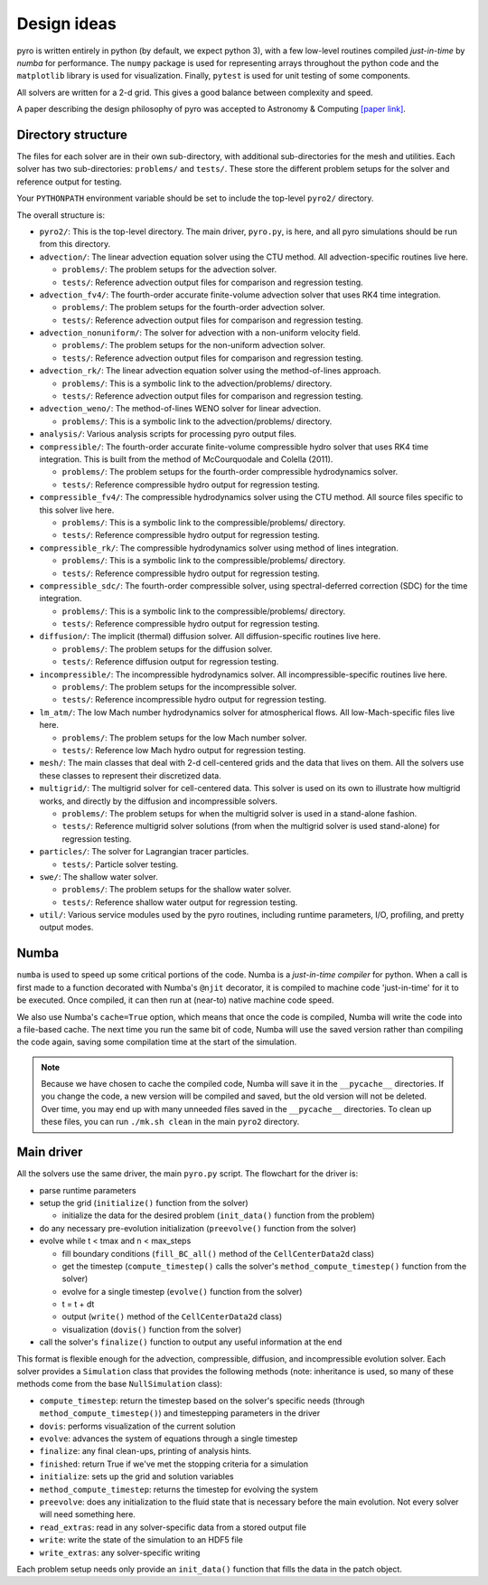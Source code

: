 Design ideas
============

pyro is written entirely in python (by default, we expect python 3),
with a few low-level routines compiled *just-in-time* by `numba` for performance. The
``numpy`` package is used for representing arrays throughout the
python code and the ``matplotlib`` library is used for
visualization. Finally, ``pytest`` is used for unit testing of some
components.

All solvers are written for a 2-d grid.  This gives a good balance
between complexity and speed.

A paper describing the design philosophy of pyro was accepted to
Astronomy & Computing `[paper link] <http://adsabs.harvard.edu/abs/2013arXiv1306.6883Z>`_.


Directory structure
-------------------

The files for each solver are in their own sub-directory, with
additional sub-directories for the mesh and utilities. Each solver has
two sub-directories: ``problems/`` and ``tests/``. These store the
different problem setups for the solver and reference output for
testing.

Your ``PYTHONPATH`` environment variable should be set to include the
top-level ``pyro2/`` directory.

The overall structure is:

* ``pyro2/``: This is the top-level directory.  The main driver,
  ``pyro.py``, is here, and all pyro simulations should be run from
  this directory.

* ``advection/``: The linear advection equation solver using the CTU
  method. All advection-specific routines live here.

  * ``problems/``: The problem setups for the advection solver.
  * ``tests/``: Reference advection output files for comparison and regression testing.

* ``advection_fv4/``: The fourth-order accurate finite-volume advection
  solver that uses RK4 time integration.

  * ``problems/``: The problem setups for the fourth-order advection solver.
  * ``tests/``: Reference advection output files for comparison and regression testing.

* ``advection_nonuniform/``: The solver for advection with a non-uniform velocity field.

  * ``problems/``: The problem setups for the non-uniform advection solver.
  * ``tests/``: Reference advection output files for comparison and regression testing.

* ``advection_rk/``: The linear advection equation solver using the
  method-of-lines approach.

  * ``problems/``: This is a symbolic link to the advection/problems/ directory.
  * ``tests/``: Reference advection output files for comparison and regression testing.

* ``advection_weno/``: The method-of-lines WENO solver for linear
  advection.

  * ``problems/``: This is a symbolic link to the advection/problems/ directory.

* ``analysis/``: Various analysis scripts for processing pyro output files.

* ``compressible/``: The fourth-order accurate finite-volume compressible
  hydro solver that uses RK4 time integration.  This is built from the
  method of McCourquodale and Colella (2011).

  * ``problems/``: The problem setups for the fourth-order compressible hydrodynamics solver.
  * ``tests/``: Reference compressible hydro output for regression testing.

* ``compressible_fv4/``: The compressible hydrodynamics solver using the
  CTU method. All source files specific to this solver live here.

  * ``problems/``: This is a symbolic link to the compressible/problems/ directory.
  * ``tests/``: Reference compressible hydro output for regression testing.

* ``compressible_rk/``: The compressible hydrodynamics solver using method of lines integration.

  * ``problems/``: This is a symbolic link to the compressible/problems/ directory.
  * ``tests/``: Reference compressible hydro output for regression testing.

* ``compressible_sdc/``: The fourth-order compressible solver,
  using spectral-deferred correction (SDC) for the time integration.

  * ``problems/``: This is a symbolic link to the compressible/problems/ directory.
  * ``tests/``: Reference compressible hydro output for regression testing.

* ``diffusion/``: The implicit (thermal) diffusion solver. All diffusion-specific routines live here.

  * ``problems/``: The problem setups for the diffusion solver.
  * ``tests/``: Reference diffusion output for regression testing.

* ``incompressible/``: The incompressible hydrodynamics solver. All incompressible-specific routines live here.

  * ``problems/``: The problem setups for the incompressible solver.
  * ``tests/``:  Reference incompressible hydro output for regression testing.

* ``lm_atm/``: The low Mach number hydrodynamics solver for atmospherical flows. All low-Mach-specific files live here.

  * ``problems/``: The problem setups for the low Mach number solver.
  * ``tests/``: Reference low Mach hydro output for regression testing.

* ``mesh/``: The main classes that deal with 2-d cell-centered grids
  and the data that lives on them. All the solvers use these classes
  to represent their discretized data.

* ``multigrid/``: The multigrid solver for cell-centered data. This
  solver is used on its own to illustrate how multigrid works, and
  directly by the diffusion and incompressible solvers.

  * ``problems/``: The problem setups for when the multigrid solver is used in a stand-alone fashion.
  * ``tests/``: Reference multigrid solver solutions (from when the multigrid solver is used stand-alone) for regression testing.

* ``particles/``: The solver for Lagrangian tracer particles.

  * ``tests/``: Particle solver testing.

* ``swe/``: The shallow water solver.

  * ``problems/``: The problem setups for the shallow water solver.
  * ``tests/``: Reference shallow water output for regression testing.

* ``util/``: Various service modules used by the pyro routines,
  including runtime parameters, I/O, profiling, and pretty output
  modes.


Numba
-----

``numba`` is used to speed up some critical portions of the code. Numba is a *just-in-time compiler* for python. When a call is first
made to a function decorated with Numba's ``@njit`` decorator, it is compiled to
machine code 'just-in-time' for it to be executed. Once compiled, it can then
run at (near-to) native machine code speed.

We also use Numba's ``cache=True`` option, which means that once the
code is compiled, Numba will write the code into a file-based cache. The next
time you run the same bit of code, Numba will use the saved version rather than
compiling the code again, saving some compilation time at the start of the
simulation.

.. note::

    Because we have chosen to cache the compiled code, Numba will save it in the ``__pycache__`` directories. If you change the code, a new version will be compiled and saved, but the old version will not be deleted. Over time, you may end up with many unneeded files saved in the ``__pycache__`` directories. To clean up these files, you can run ``./mk.sh clean`` in the main ``pyro2`` directory. 

Main driver
-----------

All the solvers use the same driver, the main ``pyro.py`` script. The
flowchart for the driver is:

* parse runtime parameters

* setup the grid (``initialize()`` function from the solver)

  * initialize the data for the desired problem (``init_data()`` function from the problem)

* do any necessary pre-evolution initialization (``preevolve()`` function from the solver)

* evolve while t < tmax and n < max_steps

  * fill boundary conditions (``fill_BC_all()`` method of the ``CellCenterData2d`` class)
  * get the timestep (``compute_timestep()`` calls the solver's ``method_compute_timestep()`` function from the solver)
  * evolve for a single timestep (``evolve()`` function from the solver)
  * t = t + dt
  * output (``write()`` method of the ``CellCenterData2d`` class)
  * visualization (``dovis()`` function from the solver)

* call the solver's ``finalize()`` function to output any useful information at the end

This format is flexible enough for the advection, compressible,
diffusion, and incompressible evolution solver. Each solver provides a
``Simulation`` class that provides the following methods (note:
inheritance is used, so many of these methods come from the base
``NullSimulation`` class):

* ``compute_timestep``: return the timestep based on the solver's
  specific needs (through ``method_compute_timestep()``) and
  timestepping parameters in the driver

* ``dovis``: performs visualization of the current solution

* ``evolve``: advances the system of equations through a single timestep

* ``finalize``: any final clean-ups, printing of analysis hints.

* ``finished``: return True if we've met the stopping criteria for a simulation

* ``initialize``: sets up the grid and solution variables

* ``method_compute_timestep``: returns the timestep for evolving the system

* ``preevolve``: does any initialization to the fluid state that is necessary before the main evolution. Not every solver will need something here.

* ``read_extras``: read in any solver-specific data from a stored output file

* ``write``: write the state of the simulation to an HDF5 file

* ``write_extras``: any solver-specific writing

Each problem setup needs only provide an ``init_data()`` function that fills the data in the patch object.
